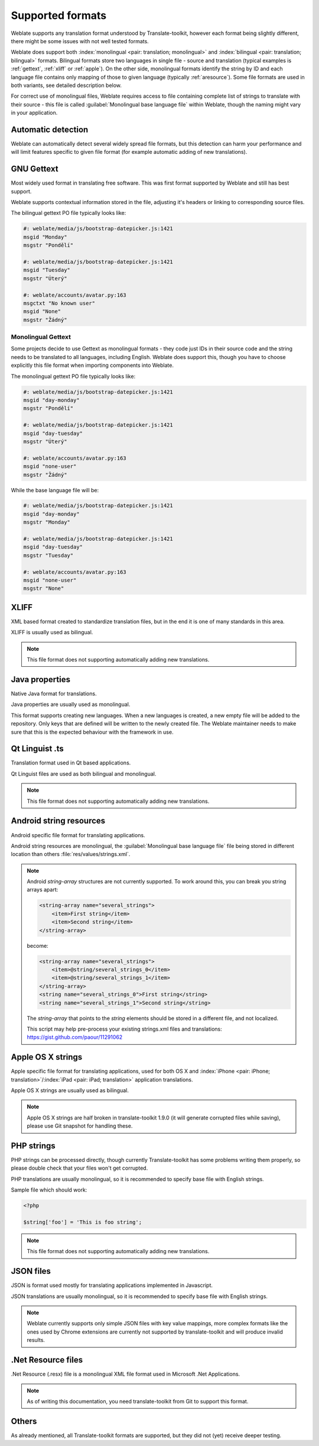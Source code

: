 .. _formats:

Supported formats
=================

Weblate supports any translation format understood by Translate-toolkit,
however each format being slightly different, there might be some issues with
not well tested formats.

.. seealso:: `Supported formats in translate-toolkit`_


Weblate does support both :index:`monolingual <pair: translation; monolingual>`
and :index:`bilingual <pair: translation; bilingual>` formats.  Bilingual
formats store two languages in single file - source and translation (typical
examples is :ref:`gettext`, :ref:`xliff` or :ref:`apple`). On the other side,
monolingual formats identify the string by ID and each language file contains
only mapping of those to given language (typically :ref:`aresource`). Some file
formats are used in both variants, see detailed description below.

For correct use of monolingual files, Weblate requires access to file
containing complete list of strings to translate with their source - this file
is called :guilabel:`Monolingual base language file` within Weblate, though the
naming might vary in your application.

Automatic detection
-------------------

Weblate can automatically detect several widely spread file formats, but this
detection can harm your performance and will limit features specific to given
file format (for example automatic adding of new translations).

.. _gettext:

GNU Gettext
-----------

.. index::
    pair: Gettext; file format
    pair: PO; file format

Most widely used format in translating free software. This was first format
supported by Weblate and still has best support.

Weblate supports contextual information stored in the file, adjusting it's
headers or linking to corresponding source files.

The bilingual gettext PO file typically looks like:

.. code-block:: po

    #: weblate/media/js/bootstrap-datepicker.js:1421
    msgid "Monday"
    msgstr "Pondělí"

    #: weblate/media/js/bootstrap-datepicker.js:1421
    msgid "Tuesday"
    msgstr "Úterý"

    #: weblate/accounts/avatar.py:163
    msgctxt "No known user"
    msgid "None"
    msgstr "Žádný"

.. seealso::

   `Gettext on Wikipedia <https://en.wikipedia.org/wiki/Gettext>`_,
   `Gettext in translate-toolkit documentation <http://docs.translatehouse.org/projects/translate-toolkit/en/latest/formats/po.html>`_

Monolingual Gettext
+++++++++++++++++++

Some projects decide to use Gettext as monolingual formats - they code just IDs
in their source code and the string needs to be translated to all languages,
including English. Weblate does support this, though you have to choose explicitly
this file format when importing components into Weblate.

The monolingual gettext PO file typically looks like:

.. code-block:: po

    #: weblate/media/js/bootstrap-datepicker.js:1421
    msgid "day-monday"
    msgstr "Pondělí"

    #: weblate/media/js/bootstrap-datepicker.js:1421
    msgid "day-tuesday"
    msgstr "Úterý"

    #: weblate/accounts/avatar.py:163
    msgid "none-user"
    msgstr "Žádný"

While the base language file will be:

.. code-block:: po

    #: weblate/media/js/bootstrap-datepicker.js:1421
    msgid "day-monday"
    msgstr "Monday"

    #: weblate/media/js/bootstrap-datepicker.js:1421
    msgid "day-tuesday"
    msgstr "Tuesday"

    #: weblate/accounts/avatar.py:163
    msgid "none-user"
    msgstr "None"

.. _xliff:

XLIFF
-----

.. index::
    pair: XLIFF; file format

XML based format created to standardize translation files, but in the end it
is one of many standards in this area.

XLIFF is usually used as bilingual.

.. note::

    This file format does not supporting automatically adding new translations.

.. seealso::

    `XLIFF on Wikipedia <https://en.wikipedia.org/wiki/XLIFF>`_,
    `XLIFF in translate-toolkit documentation <http://docs.translatehouse.org/projects/translate-toolkit/en/latest/formats/xliff.html>`_

Java properties
---------------

.. index::
    pair: Java properties; file format

Native Java format for translations.

Java properties are usually used as monolingual.

This format supports creating new languages. When a new languages is created, a
new empty file will be added to the repository. Only keys that are defined will
be written to the newly created file. The Weblate maintainer needs to make sure
that this is the expected behaviour with the framework in use.

.. seealso::

    `Java properties on Wikipedia <https://en.wikipedia.org/wiki/.properties>`_,
    `Java properties in translate-toolkit documentation <http://docs.translatehouse.org/projects/translate-toolkit/en/latest/formats/properties.html>`_

Qt Linguist .ts
---------------

.. index::
    pair: Qt; file format
    pair: TS; file format

Translation format used in Qt based applications.

Qt Linguist files are used as both bilingual and monolingual.

.. note::

    This file format does not supporting automatically adding new translations.

.. seealso::

    `Qt Linguist manual <http://doc.qt.io/qt-5/qtlinguist-index.html>`_,
    `Qt .ts in translate-toolkit documentation <http://docs.translatehouse.org/projects/translate-toolkit/en/latest/formats/ts.html>`_

.. _aresource:

Android string resources
------------------------

.. index::
    pair: Android; file format
    pair: string resources; file format

Android specific file format for translating applications.

Android string resources are monolingual, the
:guilabel:`Monolingual base language file` file being stored in different
location than others :file:`res/values/strings.xml`.

.. seealso::

    `Android string resources documentation <https://developer.android.com/guide/topics/resources/string-resource.html>`_,
    `Android string resources in translate-toolkit documentation <http://docs.translatehouse.org/projects/translate-toolkit/en/latest/formats/android.html>`_

.. note::

    Android `string-array` structures are not currently supported. To work around this,
    you can break you string arrays apart:

    .. code-block:: xml

        <string-array name="several_strings">
            <item>First string</item>
            <item>Second string</item>
        </string-array>

    become:

    .. code-block:: xml

        <string-array name="several_strings">
            <item>@string/several_strings_0</item>
            <item>@string/several_strings_1</item>
        </string-array>
        <string name="several_strings_0">First string</string>
        <string name="several_strings_1">Second string</string>

    The `string-array` that points to the `string` elements should be stored in a different
    file, and not localized.

    This script may help pre-process your existing strings.xml files and translations: https://gist.github.com/paour/11291062

.. _apple:

Apple OS X strings
------------------

.. index::
    pair: Apple strings; file format

Apple specific file format for translating applications, used for both OS X
and :index:`iPhone <pair: iPhone; translation>`/:index:`iPad <pair: iPad; translation>` application translations.

Apple OS X strings are usually used as bilingual.

.. seealso::

    `Apple Strings Files documentation <https://developer.apple.com/library/mac/#documentation/MacOSX/Conceptual/BPInternational/Articles/StringsFiles.html>`_,
    `Apple strings in translate-toolkit documentation <http://docs.translatehouse.org/projects/translate-toolkit/en/latest/formats/strings.html>`_

.. note::

    Apple OS X strings are half broken in translate-toolkit 1.9.0 (it will
    generate corrupted files while saving), please use Git snapshot for
    handling these.

PHP strings
-----------

.. index::
   pair: PHP strings; file format

PHP strings can be processed directly, though currently Translate-toolkit has
some problems writing them properly, so please double check that your files
won't get corrupted.

PHP translations are usually monolingual, so it is recommended to specify base
file with English strings.

Sample file which should work:

.. code-block:: php

    <?php

    $string['foo'] = 'This is foo string';

.. note::

    This file format does not supporting automatically adding new translations.

.. seealso::

    `PHP files in translate-toolkit documentation <http://docs.translatehouse.org/projects/translate-toolkit/en/latest/formats/php.html>`_

JSON files
----------

.. index::
    pair: JSON; file format

.. versionadded:: 2.0

JSON is format used mostly for translating applications implemented in
Javascript.

JSON translations are usually monolingual, so it is recommended to specify base
file with English strings.

.. note::
   
    Weblate currently supports only simple JSON files with key value mappings,
    more complex formats like the ones used by Chrome extensions are currently
    not supported by translate-toolkit and will produce invalid results.

.. seealso::

   `JSON in translate-toolkit documentation <http://docs.translatehouse.org/projects/translate-toolkit/en/latest/formats/json.html>`_

.Net Resource files
-------------------

.. index::
    pair: RESX; file format
    pair: .Net Resource; file format

.. versionadded:: 2.3

.Net Resource (.resx) file is a monolingual XML file format used in Microsoft
.Net Applications.

.. note::

    As of writing this documentation, you need translate-toolkit from Git to
    support this format.

Others
------

As already mentioned, all Translate-toolkit formats are supported, but they
did not (yet) receive deeper testing.

.. seealso:: `Supported formats in translate-toolkit`_

.. _Supported formats in translate-toolkit: http://docs.translatehouse.org/projects/translate-toolkit/en/latest/formats/index.html
